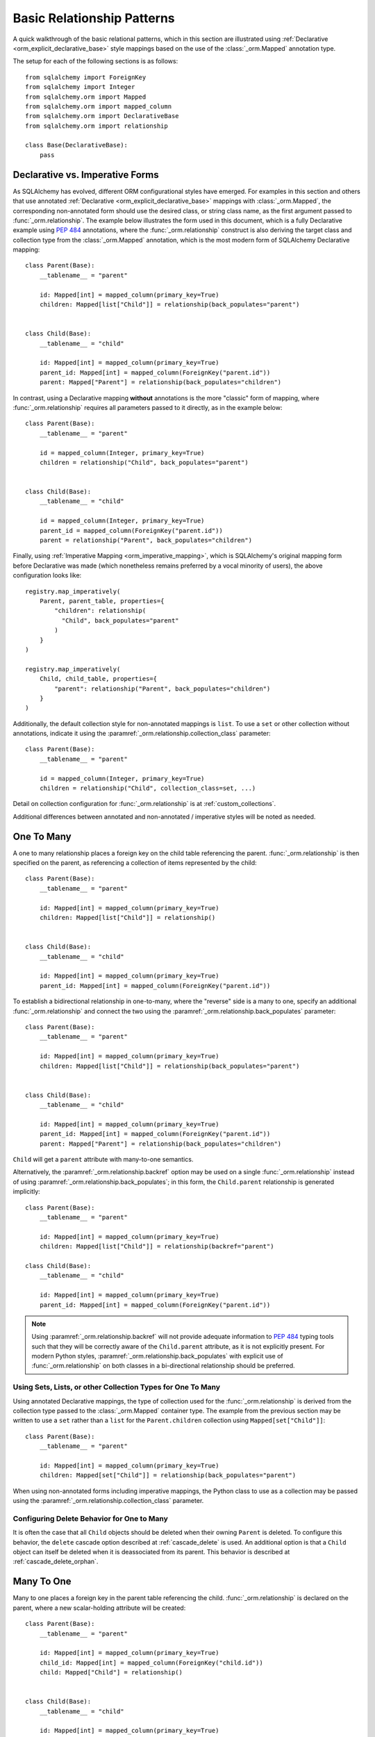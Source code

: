 .. _relationship_patterns:

Basic Relationship Patterns
---------------------------

A quick walkthrough of the basic relational patterns, which in this section are illustrated
using :ref:`Declarative <orm_explicit_declarative_base>` style mappings
based on the use of the :class:`_orm.Mapped` annotation type.

The setup for each of the following sections is as follows::

    from sqlalchemy import ForeignKey
    from sqlalchemy import Integer
    from sqlalchemy.orm import Mapped
    from sqlalchemy.orm import mapped_column
    from sqlalchemy.orm import DeclarativeBase
    from sqlalchemy.orm import relationship

    class Base(DeclarativeBase):
        pass


Declarative vs. Imperative Forms
~~~~~~~~~~~~~~~~~~~~~~~~~~~~~~~~

As SQLAlchemy has evolved, different ORM configurational styles have emerged.
For examples in this section and others that use annotated
:ref:`Declarative <orm_explicit_declarative_base>` mappings with
:class:`_orm.Mapped`, the corresponding non-annotated form should use the
desired class, or string class name, as the first argument passed to
:func:`_orm.relationship`.  The example below illustrates the form used in
this document, which is a fully Declarative example using :pep:`484` annotations,
where the :func:`_orm.relationship` construct is also deriving the target
class and collection type from the :class:`_orm.Mapped` annotation,
which is the most modern form of SQLAlchemy Declarative mapping::

    class Parent(Base):
        __tablename__ = "parent"

        id: Mapped[int] = mapped_column(primary_key=True)
        children: Mapped[list["Child"]] = relationship(back_populates="parent")


    class Child(Base):
        __tablename__ = "child"

        id: Mapped[int] = mapped_column(primary_key=True)
        parent_id: Mapped[int] = mapped_column(ForeignKey("parent.id"))
        parent: Mapped["Parent"] = relationship(back_populates="children")

In contrast, using a Declarative mapping **without** annotations is
the more "classic" form of mapping, where :func:`_orm.relationship`
requires all parameters passed to it directly, as in the example below::

    class Parent(Base):
        __tablename__ = "parent"

        id = mapped_column(Integer, primary_key=True)
        children = relationship("Child", back_populates="parent")


    class Child(Base):
        __tablename__ = "child"

        id = mapped_column(Integer, primary_key=True)
        parent_id = mapped_column(ForeignKey("parent.id"))
        parent = relationship("Parent", back_populates="children")

Finally, using :ref:`Imperative Mapping <orm_imperative_mapping>`, which
is SQLAlchemy's original mapping form before Declarative was made (which
nonetheless remains preferred by a vocal minority of users), the above
configuration looks like::

    registry.map_imperatively(
        Parent, parent_table, properties={
            "children": relationship(
              "Child", back_populates="parent"
            )
        }
    )

    registry.map_imperatively(
        Child, child_table, properties={
            "parent": relationship("Parent", back_populates="children")
        }
    )

Additionally, the default collection style for non-annotated mappings is
``list``.  To use a ``set`` or other collection without annotations, indicate
it using the :paramref:`_orm.relationship.collection_class` parameter::

    class Parent(Base):
        __tablename__ = "parent"

        id = mapped_column(Integer, primary_key=True)
        children = relationship("Child", collection_class=set, ...)

Detail on collection configuration for :func:`_orm.relationship` is at
:ref:`custom_collections`.

Additional differences between annotated and non-annotated / imperative
styles will be noted as needed.

.. _relationship_patterns_o2m:

One To Many
~~~~~~~~~~~

A one to many relationship places a foreign key on the child table referencing
the parent.  :func:`_orm.relationship` is then specified on the parent, as referencing
a collection of items represented by the child::

    class Parent(Base):
        __tablename__ = "parent"

        id: Mapped[int] = mapped_column(primary_key=True)
        children: Mapped[list["Child"]] = relationship()


    class Child(Base):
        __tablename__ = "child"

        id: Mapped[int] = mapped_column(primary_key=True)
        parent_id: Mapped[int] = mapped_column(ForeignKey("parent.id"))

To establish a bidirectional relationship in one-to-many, where the "reverse"
side is a many to one, specify an additional :func:`_orm.relationship` and connect
the two using the :paramref:`_orm.relationship.back_populates` parameter::

    class Parent(Base):
        __tablename__ = "parent"

        id: Mapped[int] = mapped_column(primary_key=True)
        children: Mapped[list["Child"]] = relationship(back_populates="parent")


    class Child(Base):
        __tablename__ = "child"

        id: Mapped[int] = mapped_column(primary_key=True)
        parent_id: Mapped[int] = mapped_column(ForeignKey("parent.id"))
        parent: Mapped["Parent"] = relationship(back_populates="children")

``Child`` will get a ``parent`` attribute with many-to-one semantics.

Alternatively, the :paramref:`_orm.relationship.backref` option may be used
on a single :func:`_orm.relationship` instead of using
:paramref:`_orm.relationship.back_populates`; in this form, the ``Child.parent``
relationship is generated implicitly::

    class Parent(Base):
        __tablename__ = "parent"

        id: Mapped[int] = mapped_column(primary_key=True)
        children: Mapped[list["Child"]] = relationship(backref="parent")

    class Child(Base):
        __tablename__ = "child"

        id: Mapped[int] = mapped_column(primary_key=True)
        parent_id: Mapped[int] = mapped_column(ForeignKey("parent.id"))

.. note::

  Using :paramref:`_orm.relationship.backref` will not provide
  adequate information to :pep:`484` typing tools such that they will be
  correctly aware of the ``Child.parent`` attribute, as it is not
  explicitly present.  For modern Python styles,
  :paramref:`_orm.relationship.back_populates` with explicit use of
  :func:`_orm.relationship` on both classes in a bi-directional relationship
  should be preferred.

.. _relationship_patterns_o2m_collection:

Using Sets, Lists, or other Collection Types for One To Many
^^^^^^^^^^^^^^^^^^^^^^^^^^^^^^^^^^^^^^^^^^^^^^^^^^^^^^^^^^^^

Using annotated Declarative mappings, the type of collection used for the
:func:`_orm.relationship` is derived from the collection type passed to the
:class:`_orm.Mapped` container type.  The example from the previous section
may be written to use a ``set`` rather than a ``list`` for the
``Parent.children`` collection using ``Mapped[set["Child"]]``::

    class Parent(Base):
        __tablename__ = "parent"

        id: Mapped[int] = mapped_column(primary_key=True)
        children: Mapped[set["Child"]] = relationship(back_populates="parent")

When using non-annotated forms including imperative mappings, the Python
class to use as a collection may be passed using the
:paramref:`_orm.relationship.collection_class` parameter.

.. seealso::

    :ref:`custom_collections` - contains further detail on collection
    configuration including some techniques to map :func:`_orm.relationship`
    to dictionaries.


Configuring Delete Behavior for One to Many
^^^^^^^^^^^^^^^^^^^^^^^^^^^^^^^^^^^^^^^^^^^

It is often the case that all ``Child`` objects should be deleted
when their owning ``Parent`` is deleted.  To configure this behavior,
the ``delete`` cascade option described at :ref:`cascade_delete` is used.
An additional option is that a ``Child`` object can itself be deleted when
it is deassociated from its parent.  This behavior is described at
:ref:`cascade_delete_orphan`.

.. seealso::

    :ref:`cascade_delete`

    :ref:`passive_deletes`

    :ref:`cascade_delete_orphan`


.. _relationship_patterns_m2o:

Many To One
~~~~~~~~~~~

Many to one places a foreign key in the parent table referencing the child.
:func:`_orm.relationship` is declared on the parent, where a new scalar-holding
attribute will be created::

    class Parent(Base):
        __tablename__ = "parent"

        id: Mapped[int] = mapped_column(primary_key=True)
        child_id: Mapped[int] = mapped_column(ForeignKey("child.id"))
        child: Mapped["Child"] = relationship()


    class Child(Base):
        __tablename__ = "child"

        id: Mapped[int] = mapped_column(primary_key=True)

Bidirectional behavior is achieved by adding a second :func:`_orm.relationship`
and applying the :paramref:`_orm.relationship.back_populates` parameter
in both directions::

    class Parent(Base):
        __tablename__ = "parent"

        id: Mapped[int] = mapped_column(primary_key=True)
        child_id: Mapped[int] = mapped_column(ForeignKey("child.id"))
        child: Mapped["Child"] = relationship(back_populates="parents")


    class Child(Base):
        __tablename__ = "child"

        id: Mapped[int] = mapped_column(primary_key=True)
        parents: Mapped[list["Parent"]] = relationship(back_populates="child")

As is the case with :ref:`relationship_patterns_o2m`, the
:paramref:`_orm.relationship.backref` parameter may be used in place of
:paramref:`_orm.relationship.back_populates`, however :paramref:`_orm.relationship.back_populates`
is preferred for its explicitness.


.. _relationships_one_to_one:

One To One
~~~~~~~~~~

One To One is essentially a :ref:`relationship_patterns_o2m`
relationship from a foreign key perspective, but indicates that there will
only be one row at any time that refers to a particular parent row.

When using annotated mappings with :class:`_orm.Mapped`, the "one-to-one"
convention is achieved by applying a non-collection type to the
:class:`_orm.Mapped` annotation on both sides of the relationship, which will
imply to the ORM that a collection should not be used on either side, as in the
example below::

    class Parent(Base):
        __tablename__ = "parent"

        id: Mapped[int] = mapped_column(primary_key=True)
        child: Mapped["Child"] = relationship(back_populates="parent")


    class Child(Base):
        __tablename__ = "child"

        id: Mapped[int] = mapped_column(primary_key=True)
        parent_id: Mapped[int] = mapped_column(ForeignKey("parent.id"))
        parent: Mapped["Parent"] = relationship(back_populates="child")

Above, when we load a ``Parent`` object, the ``Parent.child`` attribute
will refer to a single ``Child`` object rather than a collection.  If we
replace the value of ``Parent.child`` with a new ``Child`` object, the ORM's
unit of work process will replace the previous ``Child`` row with the new one,
setting the previous ``child.parent_id`` column to NULL by default unless there
are specific :ref:`cascade <unitofwork_cascades>` behaviors set up.

.. tip::

  As mentioned previously, the ORM considers the "one-to-one" pattern as a
  convention, where it makes the assumption that when it loads the
  ``Parent.child`` attribute on a ``Parent`` object, it will get only one
  row back.  If more than one row is returned, the ORM will emit a warning.

  However, the ``Child.parent`` side of the above relationship remains as a
  "many-to-one" relationship and is unchanged, and there is no intrinsic system
  within the ORM itself that prevents more than one ``Child`` object to be
  created against the same ``Parent`` during persistence.  Instead, techniques
  such as :ref:`unique constraints <schema_unique_constraint>` may be used in
  the actual database schema to enforce this arrangement, where a unique
  constraint on the ``Child.parent_id`` column would ensure that only
  one ``Child`` row may refer to a particular ``Parent`` row at a time.

.. versionadded:: 2.0  The :func:`_orm.relationship` construct can derive
   the effective value of the :paramref:`_orm.relationship.uselist`
   parameter from a given :class:`_orm.Mapped` annotation.

Setting uselist=False for non-annotated configurations
^^^^^^^^^^^^^^^^^^^^^^^^^^^^^^^^^^^^^^^^^^^^^^^^^^^^^^

When using :func:`_orm.relationship` without the benefit of :class:`_orm.Mapped`
annotations, the one-to-one pattern can be enabled using the
:paramref:`_orm.relationship.uselist` parameter set to ``False`` on what
would normally be the "many" side, illustrated in a non-annotated
Declarative configuration below::


    class Parent(Base):
        __tablename__ = "parent"

        id = mapped_column(Integer, primary_key=True)
        child = relationship("Child", uselist=False, back_populates="parent")


    class Child(Base):
        __tablename__ = "child"

        id = mapped_column(Integer, primary_key=True)
        parent_id = mapped_column(ForeignKey("parent.id"))
        parent = relationship("Parent", back_populates="child")


.. _relationships_many_to_many:

Many To Many
~~~~~~~~~~~~

Many to Many adds an association table between two classes. The association
table is nearly always given as a Core :class:`_schema.Table` object or
other Core selectable such as a :class:`_sql.Join` object, and is
indicated by the :paramref:`_orm.relationship.secondary` argument to
:func:`_orm.relationship`. Usually, the :class:`_schema.Table` uses the
:class:`_schema.MetaData` object associated with the declarative base class, so
that the :class:`_schema.ForeignKey` directives can locate the remote tables
with which to link::

    from sqlalchemy import Column
    from sqlalchemy import Table

    # note for a Core table, we use the sqlalchemy.Column construct,
    # not sqlalchemy.orm.mapped_column
    association_table = Table(
        "association",
        Base.metadata,
        Column("left_id", ForeignKey("left.id")),
        Column("right_id", ForeignKey("right.id")),
    )


    class Parent(Base):
        __tablename__ = "left"

        id: Mapped[int] = mapped_column(primary_key=True)
        children: Mapped[list["Child"]] = relationship(secondary=association_table)


    class Child(Base):
        __tablename__ = "right"

        id: Mapped[int] = mapped_column(primary_key=True)

.. tip::

    The "association table" above has foreign key constraints established that
    refer to the two entity tables on either side of the relationship.  The data
    type of each of ``association.left_id`` and ``association.right_id`` is
    normally inferred from that of the referenced table and may be omitted.
    It is also **recommended**, though not in any way required by SQLAlchemy,
    that the columns which refer to the two entity tables are established within
    either a **unique constraint** or more commonly as the **primary key constraint**;
    this ensures that duplicate rows won't be persisted within the table regardless
    of issues on the application side::

        association_table = Table(
            "association",
            Base.metadata,
            Column("left_id", ForeignKey("left.id"), primary_key=True),
            Column("right_id", ForeignKey("right.id"), primary_key=True),
        )

Setting Bi-Directional Many-to-many
^^^^^^^^^^^^^^^^^^^^^^^^^^^^^^^^^^^^

For a bidirectional relationship, both sides of the relationship contain a
collection.  Specify using :paramref:`_orm.relationship.back_populates`, and
for each :func:`_orm.relationship` specify the common association table::

    from sqlalchemy import Column
    from sqlalchemy import Table

    association_table = Table(
        "association",
        Base.metadata,
        Column("left_id", ForeignKey("left.id"), primary_key=True),
        Column("right_id", ForeignKey("right.id"), primary_key=True),
    )


    class Parent(Base):
        __tablename__ = "left"

        id: Mapped[int] = mapped_column(primary_key=True)
        children: Mapped[list["Child"]] = relationship(
            secondary=association_table, back_populates="parents"
        )


    class Child(Base):
        __tablename__ = "right"

        id: Mapped[int] = mapped_column(primary_key=True)
        parents: Mapped[list["Parent"]] = relationship(
            secondary=association_table, back_populates="children"
        )


When using the :paramref:`_orm.relationship.backref` parameter instead of
:paramref:`_orm.relationship.back_populates`, the backref will automatically
use the same :paramref:`_orm.relationship.secondary` argument for the
reverse relationship::

    from sqlalchemy import Column
    from sqlalchemy import Table

    association_table = Table(
        "association",
        Base.metadata,
        mapped_column("left_id", ForeignKey("left.id"), primary_key=True),
        mapped_column("right_id", ForeignKey("right.id"), primary_key=True),
    )


    class Parent(Base):
        __tablename__ = "left"

        id: Mapped[int] = mapped_column(primary_key=True)
        children: Mapped[list["Child"]] = relationship(
            secondary=association_table, backref="parents"
        )


    class Child(Base):
        __tablename__ = "right"
        id: Mapped[int] = mapped_column(primary_key=True)

Using a late-evaluated form for the "secondary" argument
^^^^^^^^^^^^^^^^^^^^^^^^^^^^^^^^^^^^^^^^^^^^^^^^^^^^^^^^

The :paramref:`_orm.relationship.secondary` parameter of
:func:`_orm.relationship` also accepts two different "late evaluated" forms,
including string table name as well as lambda callable.   See the section
:ref:`orm_declarative_relationship_secondary_eval` for background and
examples.


Using Sets, Lists, or other Collection Types for Many To Many
^^^^^^^^^^^^^^^^^^^^^^^^^^^^^^^^^^^^^^^^^^^^^^^^^^^^^^^^^^^^^

Configuration of collections for a Many to Many relationship is identical
to that of :ref:`relationship_patterns_o2m`, as described at
:ref:`relationship_patterns_o2m_collection`.    For an annotated mapping
using :class:`_orm.Mapped`, the collection can be indicated by the
type of collection used within the :class:`_orm.Mapped` generic class,
such as ``set``::

    class Parent(Base):
        __tablename__ = "left"

        id: Mapped[int] = mapped_column(primary_key=True)
        children: Mapped[set["Child"]] = relationship(secondary=association_table)

When using non-annotated forms including imperative mappings, as is
the case with one-to-many, the Python
class to use as a collection may be passed using the
:paramref:`_orm.relationship.collection_class` parameter.

.. seealso::

    :ref:`custom_collections` - contains further detail on collection
    configuration including some techniques to map :func:`_orm.relationship`
    to dictionaries.

.. _relationships_many_to_many_deletion:

Deleting Rows from the Many to Many Table
^^^^^^^^^^^^^^^^^^^^^^^^^^^^^^^^^^^^^^^^^

A behavior which is unique to the :paramref:`_orm.relationship.secondary`
argument to :func:`_orm.relationship` is that the :class:`_schema.Table` which
is specified here is automatically subject to INSERT and DELETE statements, as
objects are added or removed from the collection. There is **no need to delete
from this table manually**.   The act of removing a record from the collection
will have the effect of the row being deleted on flush::

    # row will be deleted from the "secondary" table
    # automatically
    myparent.children.remove(somechild)

A question which often arises is how the row in the "secondary" table can be deleted
when the child object is handed directly to :meth:`.Session.delete`::

    session.delete(somechild)

There are several possibilities here:

* If there is a :func:`_orm.relationship` from ``Parent`` to ``Child``, but there is
  **not** a reverse-relationship that links a particular ``Child`` to each ``Parent``,
  SQLAlchemy will not have any awareness that when deleting this particular
  ``Child`` object, it needs to maintain the "secondary" table that links it to
  the ``Parent``.  No delete of the "secondary" table will occur.
* If there is a relationship that links a particular ``Child`` to each ``Parent``,
  suppose it's called ``Child.parents``, SQLAlchemy by default will load in
  the ``Child.parents`` collection to locate all ``Parent`` objects, and remove
  each row from the "secondary" table which establishes this link.  Note that
  this relationship does not need to be bidirectional; SQLAlchemy is strictly
  looking at every :func:`_orm.relationship` associated with the ``Child`` object
  being deleted.
* A higher performing option here is to use ON DELETE CASCADE directives
  with the foreign keys used by the database.   Assuming the database supports
  this feature, the database itself can be made to automatically delete rows in the
  "secondary" table as referencing rows in "child" are deleted.   SQLAlchemy
  can be instructed to forego actively loading in the ``Child.parents``
  collection in this case using the :paramref:`_orm.relationship.passive_deletes`
  directive on :func:`_orm.relationship`; see :ref:`passive_deletes` for more details
  on this.

Note again, these behaviors are *only* relevant to the
:paramref:`_orm.relationship.secondary` option used with
:func:`_orm.relationship`.   If dealing with association tables that are mapped
explicitly and are *not* present in the :paramref:`_orm.relationship.secondary`
option of a relevant :func:`_orm.relationship`, cascade rules can be used
instead to automatically delete entities in reaction to a related entity being
deleted - see :ref:`unitofwork_cascades` for information on this feature.

.. seealso::

    :ref:`cascade_delete_many_to_many`

    :ref:`passive_deletes_many_to_many`


.. _association_pattern:

Association Object
~~~~~~~~~~~~~~~~~~

The association object pattern is a variant on many-to-many: it's used when an
association table contains additional columns beyond those which are foreign
keys to the parent and child (or left and right) tables, columns which are most
ideally mapped to their own ORM mapped class. This mapped class is mapped
against the :class:`.Table` that would otherwise be noted as
:paramref:`_orm.relationship.secondary` when using the many-to-many pattern.

In the association object pattern, the :paramref:`_orm.relationship.secondary`
parameter is not used; instead, a class is mapped directly to the association
table. Two individual :func:`_orm.relationship` constructs then link first the
parent side to the mapped association class via one to many, and then the
mapped association class to the child side via many-to-one, to form a
uni-directional association object relationship from parent, to association, to
child. For a bi-directional relationship, four :func:`_orm.relationship`
constructs are used to link the mapped association class to both parent and
child in both directions.

The example below illustrates a new class ``Association`` which maps
to the :class:`.Table` named ``association``; this table now includes
an additional column called ``extra_data``, which is a string value that
is stored along with each association between ``Parent`` and
``Child``.   By mapping the table to an explicit class, rudimental access
from ``Parent`` to ``Child`` makes explicit use of ``Association``::

    from typing import Optional

    class Association(Base):
        __tablename__ = "association"
        left_id: Mapped[int] = mapped_column(ForeignKey("left.id"), primary_key=True)
        right_id: Mapped[int] = mapped_column(ForeignKey("right.id"), primary_key=True)
        extra_data: Mapped[Optional[str]]
        child: Mapped["Child"] = relationship()


    class Parent(Base):
        __tablename__ = "left"
        id: Mapped[int] = mapped_column(primary_key=True)
        children: Mapped[list["Association"]] = relationship()


    class Child(Base):
        __tablename__ = "right"
        id: Mapped[int] = mapped_column(primary_key=True)

To illustrate the bi-directional version, we add two more :func:`_orm.relationship`
constructs, linked to the existing ones using :paramref:`_orm.relationship.back_populates`::

    from typing import Optional

    class Association(Base):
        __tablename__ = "association"
        left_id: Mapped[int] = mapped_column(ForeignKey("left.id"), primary_key=True)
        right_id: Mapped[int] = mapped_column(ForeignKey("right.id"), primary_key=True)
        extra_data: Mapped[Optional[str]]
        child: Mapped["Child"] = relationship(back_populates="parents")
        parent: Mapped["Parent"] = relationship(back_populates="children")


    class Parent(Base):
        __tablename__ = "left"
        id: Mapped[int] = mapped_column(primary_key=True)
        children: Mapped[list["Association"]] = relationship(back_populates="parent")


    class Child(Base):
        __tablename__ = "right"
        id: Mapped[int] = mapped_column(primary_key=True)
        parents: Mapped[list["Association"]] = relationship(back_populates="child")

Schemes that use :paramref:`_orm.relationship.backref` are possible as well,
where there would be two explicit :func:`_orm.relationship` constructs, each
of which would then include :paramref:`_orm.relationship.backref`
parameters that imply the production of two more
:func:`_orm.relationship` constructs.

Working with the association pattern in its direct form requires that child
objects are associated with an association instance before being appended to
the parent; similarly, access from parent to child goes through the
association object::

    # create parent, append a child via association
    p = Parent()
    a = Association(extra_data="some data")
    a.child = Child()
    p.children.append(a)

    # iterate through child objects via association, including association
    # attributes
    for assoc in p.children:
        print(assoc.extra_data)
        print(assoc.child)

To enhance the association object pattern such that direct
access to the ``Association`` object is optional, SQLAlchemy
provides the :ref:`associationproxy_toplevel` extension. This
extension allows the configuration of attributes which will
access two "hops" with a single access, one "hop" to the
associated object, and a second to a target attribute.

.. seealso::

    :ref:`associationproxy_toplevel` - allows direct "many to many" style
    access between parent and child for a three-class association object mapping.

.. warning::

  Avoid mixing the association object pattern with the :ref:`many-to-many <relationships_many_to_many>`
  pattern directly, as this produces conditions where data may be read
  and written in an inconsistent fashion without special steps;
  the :ref:`association proxy <associationproxy_toplevel>` is typically
  used to provide more succinct access.  For more detailed background
  on the caveats introduced by this combination, see the next section
  :ref:`association_pattern_w_m2m`.

.. _association_pattern_w_m2m:

Combining Association Object with Many-to-Many Access Patterns
^^^^^^^^^^^^^^^^^^^^^^^^^^^^^^^^^^^^^^^^^^^^^^^^^^^^^^^^^^^^^^^

As mentioned in the previous section, the association object pattern does not
automatically integrate with usage of the many-to-many pattern against the same
tables/columns at the same time.  From this it follows that read operations
may return conflicting data and write operations may also attempt to flush
conflicting changes, causing either integrity errors or unexpected
inserts or deletes.

To illustrate, the example below configures a bidirectional many-to-many relationship
between ``Parent`` and ``Child`` via ``Parent.children`` and ``Child.parents``.
At the same time, an association object relationship is also configured,
between ``Parent.child_associations -> Association.child``
and ``Child.parent_associations -> Association.parent``::

      from typing import Optional

      class Association(Base):
          __tablename__ = "association"

          left_id: Mapped[int] = mapped_column(ForeignKey("left.id"), primary_key=True)
          right_id: Mapped[int] = mapped_column(ForeignKey("right.id"), primary_key=True)
          extra_data: Mapped[Optional[str]]

          # association between Assocation -> Child
          child: Mapped["Child"] = relationship(back_populates="parent_associations")

          # association between Assocation -> Parent
          parent: Mapped["Parent"] = relationship(back_populates="child_associations")

      class Parent(Base):
          __tablename__ = "left"

          id: Mapped[int] = mapped_column(primary_key=True)

          # many-to-many relationship to Child, bypassing the `Association` class
          children: Mapped[list["Child"]] = relationship(secondary="association", back_populates="parents")

          # association between Parent -> Association -> Child
          child_associations: Mapped[list["Association"]] = relationship(back_populates="parent")

      class Child(Base):
          __tablename__ = "right"

          id: Mapped[int] = mapped_column(primary_key=True)

          # many-to-many relationship to Parent, bypassing the `Association` class
          parents: Mapped[list["Parent"]] = relationship(secondary="association", back_populates="children")

          # association between Child -> Association -> Parent
          parent_associations: Mapped[list["Association"]] = relationship(back_populates="child")

When using this ORM model to make changes, changes made to
``Parent.children`` will not be coordinated with changes made to
``Parent.child_associations`` or ``Child.parent_associations`` in Python;
while all of these relationships will continue to function normally by
themselves, changes on one will not show up in another until the
:class:`.Session` is expired, which normally occurs automatically after
:meth:`.Session.commit`.

Additionally, if conflicting changes are made,
such as adding a new ``Association`` object while also appending the same
related ``Child`` to ``Parent.children``, this will raise integrity
errors when the unit of work flush process proceeds, as in the
example below::

      p1 = Parent()
      c1 = Child()
      p1.children.append(c1)

      # redundant, will cause a duplicate INSERT on Association
      p1.child_associations.append(Association(child=c1))

Appending ``Child`` to ``Parent.children`` directly also implies the
creation of rows in the ``association`` table without indicating any
value for the ``association.extra_data`` column, which will receive
``NULL`` for its value.

It's fine to use a mapping like the above if you know what you're doing; there
may be good reason to use many-to-many relationships in the case where use
of the "association object" pattern is infrequent, which is that it's easier to
load relationships along a single many-to-many relationship, which can also
optimize slightly better how the "secondary" table is used in SQL statements,
compared to how two separate relationships to an explicit association class is
used.   It's at least a good idea to apply the
:paramref:`_orm.relationship.viewonly` parameter
to the "secondary" relationship to avoid the issue of conflicting
changes occurring, as well as preventing ``NULL`` being written to the
additional association columns, as below::

    class Parent(Base):
        __tablename__ = "left"

        id: Mapped[int] = mapped_column(primary_key=True)

        # many-to-many relationship to Child, bypassing the `Association` class
        children: Mapped[list["Child"]] = relationship(
            secondary="association", back_populates="parents", viewonly=True
        )

        # association between Parent -> Association -> Child
        child_associations: Mapped[list["Association"]] = relationship(back_populates="parent")

    class Child(Base):
        __tablename__ = "right"

        id: Mapped[int] = mapped_column(primary_key=True)

        # many-to-many relationship to Parent, bypassing the `Association` class
        parents: Mapped[list["Parent"]] = relationship(
            secondary="association", back_populates="children", viewonly=True
        )

        # association between Child -> Association -> Parent
        parent_associations: Mapped[list["Association"]] = relationship(back_populates="child")

The above mapping will not write any changes to ``Parent.children`` or
``Child.parents`` to the database, preventing conflicting writes.  However, reads
of ``Parent.children`` or ``Child.parents`` will not necessarily match the data
that's read from ``Parent.child_associations`` or ``Child.parent_associations``,
if changes are being made to these collections within the same transaction
or :class:`.Session` as where the viewonly collections are being read.  If
use of the association object relationships is infrequent and is carefully
organized against code that accesses the many-to-many collections to avoid
stale reads (in extreme cases, making direct use of :meth:`_orm.Session.expire`
to cause collections to be refreshed within the current transaction), the pattern may be feasible.

A popular alternative to the above pattern is one where the direct many-to-many
``Parent.children`` and ``Child.parents`` relationships are replaced with
an extension that will transparently proxy through the ``Association``
class, while keeping everything consistent from the ORM's point of
view.  This extension is known as the :ref:`Association Proxy <associationproxy_toplevel>`.

.. seealso::

    :ref:`associationproxy_toplevel` - allows direct "many to many" style
    access between parent and child for a three-class association object mapping.

.. _orm_declarative_relationship_eval:

Late-Evaluation of Relationship Arguments
~~~~~~~~~~~~~~~~~~~~~~~~~~~~~~~~~~~~~~~~~

Most of the examples in the preceding sections illustrate mappings
where the various :func:`_orm.relationship` constructs refer to their target
classes using a string name, rather than the class itself, such as when
using :class:`_orm.Mapped`, a forward reference is generated that exists
at runtime only as a string::

    class Parent(Base):
        # ...

        children: Mapped[list["Child"]] = relationship(back_populates="parent")


    class Child(Base):
        # ...

        parent: Mapped["Parent"] = relationship(back_populates="children")

Similarly, when using non-annotated forms such as non-annotated Declarative
or Imperative mappings, a string name is also supported directly by
the :func:`_orm.relationship` construct::

    registry.map_imperatively(
        Parent, parent_table, properties={
            "children": relationship("Child", back_populates="parent")
        }
    )

    registry.map_imperatively(
        Child, child_table, properties={
            "parent": relationship("Parent", back_populates="children")
        }
    )

These string names are resolved into classes in the mapper resolution stage,
which is an internal process that occurs typically after all mappings have
been defined and is normally triggered by the first usage of the mappings
themselves.     The :class:`_orm.registry` object is the container in which
these names are stored and resolved to the mapped classes they refer towards.

In addition to the main class argument for :func:`_orm.relationship`,
other arguments which depend upon the columns present on an as-yet
undefined class may also be specified either as Python functions, or more
commonly as strings.   For most of these
arguments except that of the main argument, string inputs are
**evaluated as Python expressions using Python's built-in eval() function**,
as they are intended to receive complete SQL expressions.

.. warning:: As the Python ``eval()`` function is used to interpret the
   late-evaluated string arguments passed to :func:`_orm.relationship` mapper
   configuration construct, these arguments should **not** be repurposed
   such that they would receive untrusted user input; ``eval()`` is
   **not secure** against untrusted user input.

The full namespace available within this evaluation includes all classes mapped
for this declarative base, as well as the contents of the ``sqlalchemy``
package, including expression functions like :func:`_sql.desc` and
:attr:`_functions.func`::

    class Parent(Base):
        # ...

        children: Mapped[list["Child"]] = relationship(
            order_by="desc(Child.email_address)",
            primaryjoin="Parent.id == Child.parent_id",
        )

For the case where more than one module contains a class of the same name,
string class names can also be specified as module-qualified paths
within any of these string expressions::

    class Parent(Base):
        # ...

        children: Mapped[list["myapp.mymodel.Child"]] = relationship(
            order_by="desc(myapp.mymodel.Child.email_address)",
            primaryjoin="myapp.mymodel.Parent.id == myapp.mymodel.Child.parent_id",
        )

In an example like the above, the string passed to :class:`_orm.Mapped`
can be disambiguated from a specific class argument by passing the class
location string directly to :paramref:`_orm.relationship.argument` as well.
Below illustrates a typing-only import for ``Child``, combined with a
runtime specifier for the target class that will search for the correct
name within the :class:`_orm.registry`::

    import typing

    if typing.TYPE_CHECKING:
        from myapp.mymodel import Child


    class Parent(Base):
        # ...

        children: Mapped[list["Child"]] = relationship(
            "myapp.mymodel.Child",
            order_by="desc(myapp.mymodel.Child.email_address)",
            primaryjoin="myapp.mymodel.Parent.id == myapp.mymodel.Child.parent_id",
        )


The qualified path can be any partial path that removes ambiguity between
the names.  For example, to disambiguate between
``myapp.model1.Child`` and ``myapp.model2.Child``,
we can specify ``model1.Child`` or ``model2.Child``::

    class Parent(Base):
        # ...

        children: Mapped[list["Child"]] = relationship(
            "model1.Child",
            order_by="desc(mymodel1.Child.email_address)",
            primaryjoin="Parent.id == model1.Child.parent_id",
        )

The :func:`_orm.relationship` construct also accepts Python functions or
lambdas as input for these arguments.  A Python functional approach might look
like the following::

    import typing

    from sqlalchemy import desc

    if typing.TYPE_CHECKING:
        from myapplication import Child


    def _resolve_child_model():
        from myapplication import Child

        return Child


    class Parent(Base):
        # ...

        children: Mapped[list["Child"]] = relationship(
            _resolve_child_model(),
            order_by=lambda: desc(_resolve_child_model().email_address),
            primaryjoin=lambda: Parent.id == _resolve_child_model().parent_id,
        )

The full list of parameters which accept Python functions/lambdas or strings
that will be passed to ``eval()`` are:

* :paramref:`_orm.relationship.order_by`

* :paramref:`_orm.relationship.primaryjoin`

* :paramref:`_orm.relationship.secondaryjoin`

* :paramref:`_orm.relationship.secondary`

* :paramref:`_orm.relationship.remote_side`

* :paramref:`_orm.relationship.foreign_keys`

* :paramref:`_orm.relationship._user_defined_foreign_keys`

.. warning::

    As stated previously, the above parameters to :func:`_orm.relationship`
    are **evaluated as Python code expressions using eval().  DO NOT PASS
    UNTRUSTED INPUT TO THESE ARGUMENTS.**

Adding Relationships to Mapped Classes After Declaration
^^^^^^^^^^^^^^^^^^^^^^^^^^^^^^^^^^^^^^^^^^^^^^^^^^^^^^^^^

It should also be noted that in a similar way as described at
:ref:`orm_declarative_table_adding_columns`, any :class:`_orm.MapperProperty`
construct can be added to a declarative base mapping at any time
(noting that annotated forms are not supported in this context).  If
we wanted to implement this :func:`_orm.relationship` after the ``Address``
class were available, we could also apply it afterwards::

    # first, module A, where Child has not been created yet,
    # we create a Parent class which knows nothing about Child


    class Parent(Base):
        ...


    # ... later, in Module B, which is imported after module A:


    class Child(Base):
        ...


    from module_a import Parent

    # assign the User.addresses relationship as a class variable.  The
    # declarative base class will intercept this and map the relationship.
    Parent.children = relationship(Child, primaryjoin=Child.parent_id == Parent.id)

As is the case for ORM mapped columns, there's no capability for
the :class:`_orm.Mapped` annotation type to take part in this operation;
therefore, the related class must be specified directly within the
:func:`_orm.relationship` construct, either as the class itself, the string
name of the class, or a callable function that returns a reference to
the target class.

.. note:: As is the case for ORM mapped columns, assignment of mapped
    properties to an already mapped class will only
    function correctly if the "declarative base" class is used, meaning
    the user-defined subclass of :class:`_orm.DeclarativeBase` or the
    dynamically generated class returned by :func:`_orm.declarative_base`
    or :meth:`_orm.registry.generate_base`.   This "base" class includes
    a Python metaclass which implements a special ``__setattr__()`` method
    that intercepts these operations.

    Runtime assignment of class-mapped attributes to a mapped class will **not** work
    if the class is mapped using decorators like :meth:`_orm.registry.mapped`
    or imperative functions like :meth:`_orm.registry.map_imperatively`.


.. _orm_declarative_relationship_secondary_eval:

Using a late-evaluated form for the "secondary" argument of many-to-many
^^^^^^^^^^^^^^^^^^^^^^^^^^^^^^^^^^^^^^^^^^^^^^^^^^^^^^^^^^^^^^^^^^^^^^^^

Many-to-many relationships make use of the
:paramref:`_orm.relationship.secondary` parameter, which ordinarily
indicates a reference to a typically non-mapped :class:`_schema.Table`
object or other Core selectable object.  Late evaluation
using either a lambda callable or string name is supported, where string
resolution works by evaluation of given Python expression which links
identifier names to same-named :class:`_schema.Table` objects that
are present in the same
:class:`_schema.MetaData` collection referred towards by the current
:class:`_orm.registry`.

For the example given at :ref:`relationships_many_to_many`, if we assumed
that the ``association_table`` :class:`.Table` object would be defined at a point later on in the
module than the mapped class itself, we may write the :func:`_orm.relationship`
using a lambda as::

    class Parent(Base):
        __tablename__ = "left"

        id: Mapped[int] = mapped_column(primary_key=True)
        children: Mapped[list["Child"]] = relationship(
            "Child",
            secondary=lambda: association_table
        )

Or to illustrate locating the same :class:`.Table` object by name,
the name of the :class:`.Table` is used as the argument.
From a Python perspective, this is a Python expression evaluated as a variable
named "association" that is resolved against the table names within
the :class:`.MetaData` collection::

    class Parent(Base):
        __tablename__ = "left"

        id: Mapped[int] = mapped_column(primary_key=True)
        children: Mapped[list["Child"]] = relationship(secondary="association")


.. warning:: When passed as a string,
    :paramref:`_orm.relationship.secondary` argument is interpreted using Python's
    ``eval()`` function, even though it's typically the name of a table.
    **DO NOT PASS UNTRUSTED INPUT TO THIS STRING**.

